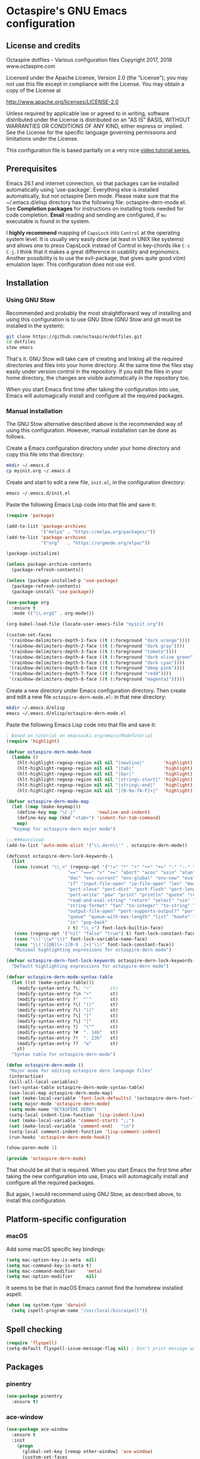 #+STARTUP: overview
* Octaspire's GNU Emacs configuration
** License and credits

  Octaspire dotfiles - Various configuration files
  Copyright 2017, 2018 www.octaspire.com

  Licensed under the Apache License, Version 2.0 (the "License");
  you may not use this file except in compliance with the License.
  You may obtain a copy of the License at

      http://www.apache.org/licenses/LICENSE-2.0

  Unless required by applicable law or agreed to in writing, software
  distributed under the License is distributed on an "AS IS" BASIS,
  WITHOUT WARRANTIES OR CONDITIONS OF ANY KIND, either express or implied.
  See the License for the specific language governing permissions and
  limitations under the License.

  This configuration file is based partially on a very nice [[https://www.youtube.com/watch?v%3D49kBWM3RQQ8][video tutorial series.]]

** Prerequisites
  Emacs 26.1 and internet connection, so that packages can be installed automatically
  using 'use-package'. Everything else is installed automatically, but not octaspire
  Dern mode. Please make sure that the ~/.emacs.d/elisp directory has the following file:
  octaspire-dern-mode.el. See *Completion packages* for instructions on
  installing tools needed for code completion. *Email* reading and sending
  are configured, if =mu= executable is found in the system.

  I *highly recommend* mapping of =CapsLock= into =Control= at the operating system
  level. It is usually very easily done (at least in UNIX like systems) and allows one
  to press CapsLock instead of Control in key-chords like =C-c C-j=. I think that
  it makes a great difference in usability and ergonomics. Another possibility is
  to use the evil-package, that gives quite good vi(m) emulation layer. This
  configuration does not use evil.
** Installation
*** Using GNU Stow
  Recommended and probably the most straightforward way of installing
  and using this configuration is to use GNU Stow (GNU Stow and
  git must be installed in the system):

  #+BEGIN_SRC sh :tangle no
  git clone https://github.com/octaspire/dotfiles.git
  cd dotfiles
  stow emacs
  #+END_SRC

  That's it. GNU Stow will take care of creating and linking
  all the required directories and files into your home directory.
  At the same time the files stay easily under version control
  in the repository. If you edit the files in your home directory,
  the changes are visible automatically in the repository too.

  When you start Emacs first time after taking the configuration
  into use, Emacs will automagically install and configure all
  the required packages.

*** Manual installation
   The GNU Stow alternative described above is the recommended way of
   using this configuration. However, manual installation can be done
   as follows.

   Create a Emacs configuration directory under your home directory
   and copy this file into that directory:

   #+BEGIN_SRC sh
   mkdir ~/.emacs.d
   cp myinit.org ~/.emacs.d
   #+END_SRC

   Create and start to edit a new file, =init.el=, in the
   configuration directory:

   #+BEGIN_SRC sh :tangle no
   emacs ~/.emacs.d/init.el
   #+END_SRC

   Paste the following Emacs Lisp code into that file and save it:

   #+BEGIN_SRC emacs-lisp :tangle no
   (require 'package)

   (add-to-list 'package-archives
                '("melpa" . "https://melpa.org/packages/"))
   (add-to-list 'package-archives
                '("org"   . "https://orgmode.org/elpa/"))

   (package-initialize)

   (unless package-archive-contents
     (package-refresh-contents))

   (unless (package-installed-p 'use-package)
     (package-refresh-contents)
     (package-install 'use-package))

   (use-package org
     :ensure t
     :mode (("\\.org$" . org-mode)))

   (org-babel-load-file (locate-user-emacs-file "myinit.org"))

   (custom-set-faces
    '(rainbow-delimiters-depth-1-face ((t (:foreground "dark orange"))))
    '(rainbow-delimiters-depth-2-face ((t (:foreground "dark gray"))))
    '(rainbow-delimiters-depth-3-face ((t (:foreground "tomato"))))
    '(rainbow-delimiters-depth-4-face ((t (:foreground "dark olive green"))))
    '(rainbow-delimiters-depth-5-face ((t (:foreground "dark cyan"))))
    '(rainbow-delimiters-depth-6-face ((t (:foreground "deep pink"))))
    '(rainbow-delimiters-depth-7-face ((t (:foreground "red4"))))
    '(rainbow-delimiters-depth-8-face ((t (:foreground "magenta1")))))
   #+END_SRC

   Create a new directory under Emacs configuration directory.
   Then create and edit a new file =octaspire-dern-mode.el=:
   in that new directory:

   #+BEGIN_SRC sh :tangle no
   mkdir ~/.emacs.d/elisp
   emacs ~/.emacs.d/elisp/octaspire-dern-mode.el
   #+END_SRC

   Paste the following Emacs Lisp code into that file and save it:

   #+BEGIN_SRC emacs-lisp :tangle no
     ; Based on tutorial on emacswiki.org/emacs/ModeTutorial
     (require 'highlight)

     (defvar octaspire-dern-mode-hook
       (lambda ()
         (hlt-highlight-regexp-region nil nil "|newline|"       'highlight)
         (hlt-highlight-regexp-region nil nil "|tab|"           'highlight)
         (hlt-highlight-regexp-region nil nil "|bar|"           'highlight)
         (hlt-highlight-regexp-region nil nil "|string\-start|" 'highlight)
         (hlt-highlight-regexp-region nil nil "|string\-end|"   'highlight)
         (hlt-highlight-regexp-region nil nil "|[0-9a-fA-F]+|"  'highlight)))

     (defvar octaspire-dern-mode-map
       (let ((map (make-keymap)))
         (define-key map "\C-j"        'newline-and-indent)
         (define-key map (kbd "<tab>") 'indent-for-tab-command)
         map)
       "Keymap for octaspire-dern major mode")

     ;;;###autoload
     (add-to-list 'auto-mode-alist '("\\.dern\\'" . octaspire-dern-mode))

     (defconst octaspire-dern-lock-keywords-1
       (list
        (cons (concat "\\_<" (regexp-opt '("!=" "*" "+" "++" "+=" "-" "--" "-=" "-==" "/" "<" "<=" "="
                            "==" "===" ">" ">=" "abort" "acos" "asin" "atan" "and" "cos" "define" "distance" "do"
                            "doc" "env-current" "env-global" "env-new" "eval" "exit" "find" "fn" "for" "hash-map"
                            "if" "input-file-open" "io-file-open" "len" "mod" "not" "ln@" "cp@" "or" "pop-front"
                            "port-close" "port-dist" "port-flush" "port-length" "port-read" "port-seek"
                            "port-write" "pow" "print" "println" "quote" "read-and-eval-path"
                            "read-and-eval-string" "return" "select" "sin" "sqrt" "starts-with?"
                            "string-format" "tan" "to-integer" "to-string" "uid" "vector" "while"
                            "output-file-open" "port-supports-output?" "port-supports-input?" "require"
                            "queue" "queue-with-max-length" "list" "howto" "howto-ok" "howto-no" "as"
                            "in" "pop-back"
                            ) t) "\\_>") font-lock-builtin-face)
        (cons (regexp-opt '("nil" "false" "true") t) font-lock-constant-face)
        (cons "\\('\\w*'\\)" font-lock-variable-name-face)
        (cons "\\('{[DB][+-][0-9 .]+}'\\)" font-lock-constant-face))
        "Minimal highlighting expressions for octaspire-dern mode")

     (defvar octaspire-dern-font-lock-keywords octaspire-dern-lock-keywords-1
       "Default highlighting expressions for octaspire-dern mode")

     (defvar octaspire-dern-mode-syntax-table
       (let ((st (make-syntax-table)))
         (modify-syntax-entry ?\; "<"       st)
         (modify-syntax-entry ?\n ">"       st)
         (modify-syntax-entry ?'  "'"       st)
         (modify-syntax-entry ?\( "()"      st)
         (modify-syntax-entry ?\) ")("      st)
         (modify-syntax-entry ?\[ "|"       st)
         (modify-syntax-entry ?\] "|"       st)
         (modify-syntax-entry ?|  "\""      st)
         (modify-syntax-entry ?#  ". 14b"   st)
         (modify-syntax-entry ?!  ". 23b"   st)
         (modify-syntax-entry ??  "w"       st)
         st)
       "Syntax table for octaspire-dern-mode")

     (defun octaspire-dern-mode ()
      "Major mode for editing octaspire dern language files"
      (interactive)
      (kill-all-local-variables)
      (set-syntax-table octaspire-dern-mode-syntax-table)
      (use-local-map octaspire-dern-mode-map)
      (set (make-local-variable 'font-lock-defaults) '(octaspire-dern-font-lock-keywords))
      (setq major-mode 'octaspire-dern-mode)
      (setq mode-name "OCTASPIRE DERN")
      (setq-local indent-line-function 'lisp-indent-line)
      (set (make-local-variable 'comment-start) ";;")
      (set (make-local-variable 'comment-end)   "\n")
      (setq-local comment-indent-function 'lisp-comment-indent)
      (run-hooks 'octaspire-dern-mode-hook))

     (show-paren-mode 1)

     (provide 'octaspire-dern-mode)

   #+END_SRC

   That should be all that is required. When you start Emacs the first time after
   taking the new configuration into use, Emacs will automagically
   install and configure all the required packages.

   But again, I would recommend using GNU Stow, as described above,
   to install this configuration.

** Platform-specific configuration
*** macOS
   Add some macOS specific key bindings:
   #+BEGIN_SRC emacs-lisp
   (setq mac-option-key-is-meta  nil)
   (setq mac-command-key-is-meta t)
   (setq mac-command-modifier    'meta)
   (setq mac-option-modifier     nil)
   #+END_SRC

   It seems to be that in macOS Emacs cannot find the homebrew installed aspell.
   #+BEGIN_SRC emacs-lisp
   (when (eq system-type 'darwin)
     (setq ispell-program-name "/usr/local/bin/aspell"))
   #+END_SRC
** Spell checking
  #+BEGIN_SRC emacs-lisp
  (require 'flyspell)
  (setq-default flyspell-issue-message-flag nil) ; Don't print message word every word.
  #+END_SRC
** Packages
*** pinentry
   #+BEGIN_SRC emacs-lisp
   (use-package pinentry
     :ensure t)
   #+END_SRC
*** ace-window
   #+BEGIN_SRC emacs-lisp
   (use-package ace-window
     :ensure t
     :init
       (progn
         (global-set-key [remap other-window] 'ace-window)
         (custom-set-faces
           '(aw-leading-char-face
            ((t (:inherit ace-jump-face-foreground :height 3.0)))))))
   #+END_SRC
*** avy
   #+BEGIN_SRC emacs-lisp
   (use-package avy
     :ensure t
     :bind (("C-c M-c" . avy-goto-char)
            ("C-c M-l" . avy-goto-line)
            ("C-c M-t" . avy-goto-char-timer)))
   #+END_SRC
*** completion packages
   The completion requires additional installation outside Emacs
   (/libclang/ and /global/). For example, in macOS =brew install llvm global=
   and in Ubuntu =sudo apt-get install libclang-5.0-dev global=.
   Then, inside Emacs, give command =M-x irony-install-server=.
**** irony-mode
   #+BEGIN_SRC emacs-lisp
     (use-package irony
       :ensure t
       :config
         (progn
           (defun octaspire-irony-mode-hook ()
             (define-key irony-mode-map [remap completion-at-point]
               'irony-completion-at-point-async)
             (define-key irony-mode-map [remap complete-symbol]
               'irony-completion-at-async))
           (add-hook 'c-mode-hook     'irony-mode)
           (add-hook 'irony-mode-hook 'octaspire-irony-mode-hook)
           (add-hook 'irony-mode-hook 'irony-cdb-autosetup-compile-options)))
   #+END_SRC
**** company-irony
   #+BEGIN_SRC emacs-lisp
     (use-package company-irony
       :ensure t)
   #+END_SRC
**** company
   #+BEGIN_SRC emacs-lisp
   (use-package company
     :ensure t
     :config
       (progn
         (setq company-idle-delay            nil)
         (setq company-minimum-prefix-length 2)
         (setq company-dabbrev-other-buffers 'all)
         (setq company-dabbrev-downcase      nil)
         (setq company-backends '((company-files company-irony company-gtags company-capf company-dabbrev-code company-dabbrev company-ispell)))))
    #+END_SRC
*** dashboard
   #+BEGIN_SRC emacs-lisp
   (use-package dashboard
     :ensure t
     :config
       (progn
         (setq dashboard-startup-banner nil)
         (dashboard-setup-startup-hook)))
   #+END_SRC
*** exec-path-from-shell
   #+BEGIN_SRC emacs-lisp
   (use-package exec-path-from-shell
     :ensure t
     :config
       (when (memq window-system '(mac ns x))
         (exec-path-from-shell-initialize)))
   #+END_SRC
*** expand-region
   #+BEGIN_SRC emacs-lisp
   (use-package expand-region
     :ensure t
     :config (global-set-key (kbd "C-c M-e") 'er/expand-region))
   #+END_SRC
*** flx-ido
   #+BEGIN_SRC emacs-lisp
     (use-package flx-ido
       :ensure t
       :config
         (progn
           (ido-mode                     1)
           (ido-everywhere               1)
           (flx-ido-mode                 1)
           (setq ido-enable-flex-mathing t)
           (setq ido-use-faces           nil)))
   #+END_SRC
*** goto-chg
   #+BEGIN_SRC emacs-lisp
   (use-package goto-chg
     :ensure t
     :bind
       (("C-c l" . goto-last-change)
        ("C-c ;" . goto-last-change-reverse)))
   #+END_SRC
*** highlight
   #+BEGIN_SRC emacs-lisp
   (use-package highlight
     :ensure t)
   #+END_SRC
*** htmlize
   #+BEGIN_SRC emacs-lisp
     (use-package htmlize
       :ensure t)
   #+END_SRC
*** keychain-environment
   #+BEGIN_SRC emacs-lisp
   (use-package keychain-environment
     :ensure t)
   #+END_SRC
*** magit
   #+BEGIN_SRC emacs-lisp
   (use-package magit
     :ensure t
     :bind (("C-x g" . magit-status)))
   #+END_SRC
*** operate-on-number
   #+BEGIN_SRC emacs-lisp
   (use-package operate-on-number
     :ensure t
     :bind (("C-c n" . operate-on-number-at-point)))
   #+END_SRC
*** org-bullets
   #+BEGIN_SRC emacs-lisp
   (use-package org-bullets
     :ensure t
     :config
       (add-hook 'org-mode-hook 'org-bullets-mode))
   #+END_SRC
*** ox-twbs
   #+BEGIN_SRC emacs-lisp
   (use-package ox-twbs
     :ensure t)
   #+END_SRC
*** projectile
   #+BEGIN_SRC emacs-lisp
     (use-package projectile
       :ensure t
       :config
         (progn
           (setq projectile-enable-caching         t)
           (setq projectile-indexing-method        'native)
           (setq projectile-globally-ignored-files (append
             '(".o" ".so" ".dylib" ".lib" ".dll")))
           (projectile-mode)))
   #+END_SRC
*** rainbow-delimiters
   #+BEGIN_SRC emacs-lisp
   (use-package rainbow-delimiters
     :ensure t
     :config
       (progn (add-hook 'prog-mode-hook #'rainbow-delimiters-mode)
              (add-hook 'octaspire-dern-mode-hook #'rainbow-delimiters-mode)))
   #+END_SRC
*** smart-mode-line
   #+BEGIN_SRC emacs-lisp
   (use-package smart-mode-line
     :ensure t
     :config
       (progn
         (setq sml/no-confirm-load-theme t)
         (setq sml/theme 'light)
         (setq sml/shorten-directory t)
         (setq sml/shorten-modes     t)
         (setq sml/name-width        5)
         (setq sml/mode-width        5)
         (sml/setup)))
   #+End_SRC
*** yasnippet
   #+BEGIN_SRC emacs-lisp
   (use-package yasnippet
     :ensure t
     :config (yas-global-mode 1))
   #+END_SRC
*** yasnippet-snippets
   #+BEGIN_SRC emacs-lisp
   (use-package yasnippet-snippets
     :ensure t)
   #+END_SRC
*** zoom-window
   #+BEGIN_SRC emacs-lisp
   (use-package zoom-window
     :ensure t
     :bind   (("M-C-z" . zoom-window-zoom))
     :config (custom-set-variables '(zoom-window-mode-line-color "LightGreen")))
   #+END_SRC
*** slime
   #+BEGIN_SRC emacs-lisp
   (use-package slime
     :ensure t)
   #+END_SRC
*** mu4e
**** Check if mu is installed
    #+BEGIN_SRC emacs-lisp
    (defvar octaspire-config-mu-found (executable-find "mu"))
    #+END_SRC
**** Receiving mail
   Use /mu4e/ for handling email in GNU Emacs. This requires installation
   of /mu/ and /offlineimap/ packages using the operating system's package
   manager. The =load-path= below might also be different in different systems
   and might require tweaking.

   Packages /mu/ and /offlineimap/ can be installed in OpenBSD with command:

   #+BEGIN_SRC sh
   sudo pkg_add mu offlineimap
   #+END_SRC

   Command above installs both /mu/ and /mu4e/, so there is no need
   to install /mu4e/ with =use-package=.

   /offlineimap/ should then be configured by creating a =~/.offlineimaprc= file
   and filling in the suitable configuration values. /offlineimap/ can be
   run in the background either with a detached tmux session or with a
   service, so that email is checked periodically. Or it can be run manually
   just for once. It can be started with command:

   #+BEGIN_SRC sh
   offlineimap
   #+END_SRC

   The commands below make sure that /mu4e/ is loaded and available
   in GNU Emacs:

   #+BEGIN_SRC emacs-lisp
   (if octaspire-config-mu-found
     (progn
       (add-to-list 'load-path "/usr/local/share/emacs/site-lisp/mu4e")
       (require 'mu4e)))
   #+END_SRC

   /mu4e/ can be started with =M-x mu4e=.

**** Sending mail
    To be able to send email, the environment variables used in the
    block below (things starting with 'getenv') must be defined
    somewhere, for example in the =~/.profile= file.

   #+BEGIN_SRC emacs-lisp
   (if octaspire-config-mu-found
     (progn
       (setq message-send-mail-function   'smtpmail-send-it)
       (setq smtpmail-smtp-server         (getenv "OCTASPIRE_SMTP_SERVER_ADDR"))
       (setq smtpmail-default-smtp-server (getenv "OCTASPIRE_SMTP_SERVER_ADDR"))
       (setq smtpmail-smtp-service        (getenv "OCTASPIRE_SMTP_SERVER_PORT"))
       (setq smtpmail-smtp-user           (getenv "OCTASPIRE_SMTP_USER"))
       (setq smtpmail-local-domain        (getenv "OCTASPIRE_SMTP_LOCAL_DOMAIN"))

       ; Use the next line, if your email server takes care of saving sent messages
       ; into 'Sent Messages'.
       (setq mu4e-sent-messages-behavior  'delete)

       (setq message-kill-buffer-on-exit  t)))
   #+END_SRC

*** chronos
   #+BEGIN_SRC emacs-lisp
   (use-package chronos
     :ensure t
     :config (setq chronos-expiry-functions
                   'chronos-message-notify))
   #+END_SRC
*** xcscope
   This package allows one to interact with =cscope= using Emacs as an UI.

   =cscope= must be already installed in the system. In most systems
   it can be installed through the OS package manager. For example in
   OpenBSD, it can be installed by issuing command:

   #+BEGIN_SRC sh
   sudo pkg_add cscope
   #+END_SRC

   For example, to use it with Octaspire Dern development, one can issue
   the following command:

   #+BEGIN_SRC sh
   make cscope
   #+END_SRC

   This creates the required =cscope= databases. Then tell Emacs where to
   find these files by issuing the following Emacs extended-command:

   #+BEGIN_SRC
   M-x cscope-set-initial-directory
   #+END_SRC

   ...and navigate into the Dern directory and press =<ENTER>=.

   Now everything should be working. For example, to find all
   functions that call the function under the point, issue
   the following Emacs extended-command:

   #+BEGIN_SRC
   M-x cscope-find-functions-calling-this-function
   #+END_SRC

   See =cscope= and =xcscope= documentation for more information
   and usage examples.

   #+BEGIN_SRC emacs-lisp
   (use-package xcscope
     :ensure t
     :config (cscope-setup))
   #+END_SRC
** Interface tweaks
*** UI
   #+BEGIN_SRC emacs-lisp
   (setq tags-add-tables              t)             ; Add new tags tables without asking.
   (setq large-file-warning-threshold nil)           ; Do not ask for confirmation when opening large files.
   (setq inhibit-startup-message      t)             ; Do not show startup screen.
   (tool-bar-mode                    -1)             ; Hide tool bar.
   (menu-bar-mode                    -1)             ; Hide menu bar.
   (scroll-bar-mode                  -1)             ; Hide scroll bar.
   (defalias 'yes-or-no-p            'y-or-n-p)      ; Save typing when answering confirmations.
   (global-hl-line-mode               1)             ; Highlight current line.
   (load-theme                       'leuven)        ; Load color theme.
   (set-face-attribute 'default nil   :height 120)   ; Change font size.
   (column-number-mode                1)             ; Show current column number.
   (setq-default truncate-lines       1)             ; Truncate long lines.
   (setq ring-bell-function          'ignore)        ; Disable visual and audible bell altogether.
   (setq display-time-24hr-format     t)             ; Display time in 24 hour format.
   (setq display-battery-mode         t)             ; Display battery charge on the mode-line.
   (setq suggest-key-bindings         4)             ; Show key binding suggestions for N seconds.
   (setq transient-mark-mode          nil)           ; Disable transient mark mode.
   (display-time-mode                 1)             ; Display current time in the modeline.
   (which-function-mode               1)             ; Show the name of the current function.
   (show-paren-mode                   1)             ; Highlight delimiter pairs.
   (winner-mode                       1)             ; Undo and redo window configurations.
   (put 'scroll-left      'disabled   nil)           ; Enable horizontal scrolling.
   (put 'narrow-to-region 'disabled   nil)           ; Enable narrowing to a region.
   (put 'narrow-to-page   'disabled   nil)           ; Enable narrowing to a page.
   (windmove-default-keybindings)                    ; Allow moving between windows.
   #+END_SRC
*** Editing and history
   Files should usually end with a newline, unless the syntax of the file
   forbids that - it makes UNIX tools to behave correctly with the file.

   However, ask before adding a newline in a file that does not end in one.
   #+BEGIN_SRC emacs-lisp
   (setq-default require-final-newline 'ask)
   #+END_SRC

   #+BEGIN_SRC emacs-lisp
   (set-language-environment      "UTF-8")
   (global-auto-revert-mode       1)                      ; Revert buffer automatically when file changes on filesystem.
   (setq auto-revert-interval     60)                     ; Wait a bit longer before reverting buffers.
   (setq global-auto-revert-non-file-buffers 1)           ; Auto revert also non-file buffers.
   (save-place-mode               1)                      ; When visiting a file, point goes to the last point of previous visit.
   (savehist-mode                 1)                      ; Save history.
   (electric-pair-mode            1)                      ; Close delimiters automatically.
   (put 'upcase-region   'disabled nil)                   ; Enable upcase-region.
   (put 'downcase-region 'disabled nil)                   ; Enable downcase-region.
   (global-set-key [remap dabbrev-expand] 'hippie-expand) ; Use Hippie Expand instead of DAbbrev.
   #+END_SRC
*** Completion
   #+BEGIN_SRC emacs-lisp
   (setq completion-cycle-threshold 4) ; Cycle completions when N or fewer alternatives.
   #+END_SRC
*** apropos
   #+BEGIN_SRC emacs-lisp
   (setq apropos-sort-by-scores   t)             ; Sort apropos results by relevancy.
   #+END_SRC
*** artist
   #+BEGIN_SRC emacs-lisp
   ; Fix accessing the context menu of artist-mode in macOS.
   (eval-after-load "artist"
     '(define-key artist-mode-map [down-mouse-3] 'artist-mouse-choose-operation))
   #+END_SRC
*** shell
**** term
   For example in =ansi-term=, one can use the key-chords =C-c C-j= and =C-c C-k= to
   change between line and char mode. However, it can be difficult to remember
   when one or the other must be pressed and might require checking the mode
   line for the current mode. Because of this, we map
   =C-c C-j= to a new function, that just toggles between the line and
   char mode. This leaves also =C-c C-k= free to be rebound in
   =term-mode-map= (line mode) and =term-raw-map= (char mode).

   #+BEGIN_SRC emacs-lisp
   (require 'term)

   (defun octaspire/term-mode-toggle ()
      "Toggle between terminal's line and char modes."
      (interactive)
      (if (term-in-line-mode) (term-char-mode) (term-line-mode)))

   (define-key term-mode-map (kbd "C-c C-j") 'octaspire/term-mode-toggle) ; Remap in line mode.
   (define-key term-raw-map  (kbd "C-c C-j") 'octaspire/term-mode-toggle) ; Remap in char mode.
#+END_SRC

**** misc.
   Make =rgrep= to work with fish shell.
   #+BEGIN_SRC emacs-lisp
        (setq shell-file-name "/bin/sh")
   #+END_SRC
*** Eshell
**** The Plan9 Smart Shell
    This configuration is based on an example and comment
    at [[https://www.masteringemacs.org/article/complete-guide-mastering-eshell][Mastering Eshell. ]]
    #+BEGIN_SRC emacs-lisp
    (require 'eshell)
    (require 'em-smart)
    (require 'em-term)
    (add-to-list 'eshell-visual-subcommands '(("git" "log" "diff" "show")))
    (setq eshell-where-to-jump          'begin)
    (setq eshell-review-quick-commands   nil)
    (setq eshell-smart-space-goes-to-end t)
    (add-hook 'eshell-mode-hook 'eshell-smart-initialize)
    #+END_SRC
**** Aliases
    #+BEGIN_SRC emacs-lisp
    (add-hook 'eshell-mode-hook (lambda ()
      (eshell/alias "e" "find-file-other-window $1")
      (eshell/alias "d" "dired-other-window $1")))
    #+END_SRC
**** No need for a pager
    There is no need for an external pager because of the Plan9 Smart Shell.
    #+BEGIN_SRC emacs-lisp
    (setenv "PAGER" "cat")
    #+END_SRC
**** Clear
    This is from [[https://github.com/howardabrams/dot-files/blob/master/emacs-eshell.org][github/howardabrams/dot-files]].
    #+BEGIN_SRC emacs-lisp
    (defun eshell/clear ()
      "Clear the eshell buffer."
      (let ((inhibit-read-only t))
        (erase-buffer)
        (eshell-send-input)))
    #+END_SRC
*** Tramp
   #+BEGIN_SRC emacs-lisp
   (setq tramp-default-method "ssh")
   #+END_SRC
*** dired-x
  Enable /dired-x/ package. =F= visits all marked files (each in its own
  window). =C-u F= opens them in the background.
  #+BEGIN_SRC emacs-lisp
      (require 'dired-x)
  #+END_SRC
*** Calendar
   Start weeks from Monday.

   #+BEGIN_SRC emacs-lisp
   (setq calendar-week-start-day 1)
   #+END_SRC
** Backups and autosaves
  Save all backups into one directory, disable autosaves and
  make all commands modifying bookmarks also to save them.
  #+BEGIN_SRC emacs-lisp
  (setq backup-directory-alist '(("." . "~/.emacs.d/backups")))
  (setq auto-save-default      nil)
  (setq bookmark-save-flag     1)
  #+END_SRC
** Symbolic links
  Always follow symbolic links without being prompted.
  #+BEGIN_SRC emacs-lisp
    (setq vc-follow-symlinks t)
  #+END_SRC
** Coding style
*** Common
   #+BEGIN_SRC emacs-lisp
   (setq-default indent-tabs-mode nil)
   #+END_SRC
*** C
   #+BEGIN_SRC emacs-lisp
   (setq-default c-default-style "bsd" c-basic-offset 4 indent-tabs-mode nil)
   (c-set-offset 'case-label '+) ; Indent 'case' labels in switch statements.
   #+END_SRC
** Functions
*** Terminal-mode
  #+BEGIN_SRC emacs-lisp
    (defun octaspire/terminal-mode-settings ()
      "Turn on settings for terminal mode."
      (interactive)
      (setq-local whitespace-mode -1)
      (setq-local global-hl-line-mode nil)
      (setq-local show-trailing-whitespace nil)
      (linum-mode -1))
  #+END_SRC
*** Window layout
   #+BEGIN_SRC emacs-lisp
    (defun octaspire/layout-2-windows ()
      "Create layout with two windows."
      (interactive)
      (split-window-right)
      (balance-windows))
    (defun octaspire/layout-3-windows ()
      "Create layout with three windows."
      (interactive)
      (split-window-right)
      (split-window-right)
      (balance-windows)
      (other-window 1))
   #+END_SRC
*** Workspace
**** 2 windows
    #+BEGIN_SRC emacs-lisp
    (defun octaspire/workspace-2-windows-ansi ()
      "Create workspace with octaspire/layout-2-windows"
      (interactive)
      (octaspire/layout-2-windows)
      (ansi-term "fish")
      (octaspire/terminal-mode-settings)
      (other-window -1)
      (switch-to-buffer "scratch"))
    (defun octaspire/workspace-2-windows-eshell ()
      "Create workspace with octaspire/layout-2-windows"
      (interactive)
      (octaspire/layout-2-windows)
      (eshell)
      (octaspire/terminal-mode-settings)
      (other-window -1)
      (switch-to-buffer "scratch"))
    #+END_SRC
**** 3 windows
    #+BEGIN_SRC emacs-lisp
    (defun octaspire/workspace-3-windows-ansi ()
      "Create workspace with octaspire/layout-3-windows"
      (interactive)
      (octaspire/layout-3-windows)
      (switch-to-buffer "scratch")
      (other-window -1)
      (ansi-term "fish")
      (octaspire/terminal-mode-settings)
      (other-window 2)
      (switch-to-buffer "scratch")
      (other-window -1))
    (defun octaspire/workspace-3-windows-eshell ()
      "Create workspace with octaspire/layout-3-windows"
      (interactive)
      (octaspire/layout-3-windows)
      (switch-to-buffer "scratch")
      (other-window -1)
      (eshell)
      (octaspire/terminal-mode-settings)
      (other-window 2)
      (switch-to-buffer "scratch")
      (other-window -1))
    #+END_SRC
*** Initialization-file
   #+BEGIN_SRC emacs-lisp
    (defun octaspire/init-file-load ()
      "(Re)Load Emacs initialization file."
      (interactive)
      (load-file user-init-file))
    (defun octaspire/init-file-open ()
      "Visit Emacs initialization file."
      (interactive)
      (find-file "~/.emacs.d/myinit.org"))
   #+END_SRC
*** Editing
**** Opening lines
    #+BEGIN_SRC emacs-lisp
      (defun octaspire/line-open-above ()
        "Open new empty line above the line that has Point."
        (interactive)
        (beginning-of-line)
        (newline)
        (forward-line -1)
        (indent-according-to-mode))
      (defun octaspire/line-open-below ()
        "Open new empty line below the line that has Point."
        (interactive)
        (end-of-line)
        (newline-and-indent))
    #+END_SRC
**** Copying lines
    #+BEGIN_SRC emacs-lisp
      (defun octaspire/line-copy ()
        "Copy the line that has Point."
        (interactive)
        (save-excursion
          (beginning-of-line)
          (set-mark-command nil)
          (end-of-line)
          (kill-ring-save 0 0 t))
          (message "Line copied"))
    #+END_SRC
**** Buffers
    Kill all other buffers than the current one. This function is from
    [[https://www.emacswiki.org/emacs/KillingBuffers][EmacsWiki.]]
    #+BEGIN_SRC emacs-lisp
    (defun kill-other-buffers ()
      "Kill all other buffers than the current one."
      (interactive)
      (mapc 'kill-buffer (delq (current-buffer) (buffer-list))))
    #+END_SRC
*** Searching
   #+BEGIN_SRC emacs-lisp
     (defun octaspire/search-symbol-at-point ()
       "Do a search for the symbol at the Point, including words that have '.' or '-' after them."
       (interactive)
       (isearch-forward-word nil 1)
       (isearch-yank-string (thing-at-point 'symbol)))
   #+END_SRC
*** Tramp
   This function is from the book /Mastering Emacs/ by Mickey Petersen.
   When invoked as =M-x sudo=, it uses =TRAMP= to edit the current file
   as *root*.
   #+BEGIN_SRC emacs-lisp
     (defun sudo ()
       "Use TRAMP to 'sudo' the current buffer"
       (interactive)
       (when buffer-file-name
         (find-alternate-file
          (concat "/sudo:root@localhost:"
                  buffer-file-name))))
   #+END_SRC
*** TAGS
   Find existing TAGS file by searching parent directories. This function
   is based on code from: https://www.emacswiki.org/emacs/EmacsTags
   #+BEGIN_SRC emacs-lisp
   (defun tags-file-find ()
     "Find existing TAGS file by searching parent directories"
     (interactive)
     (let ((my-tags-file (locate-dominating-file default-directory "TAGS")))
       (when my-tags-file
         (message "Loading TAGS file: %s" my-tags-file)
         (visit-tags-table my-tags-file))))
   #+END_SRC
*** After init
   #+BEGIN_SRC emacs-lisp
   (defun octaspire/after-init-hook ()
     (setq debug-on-error t)
     (global-company-mode))
   #+END_SRC
*** Debugging
   #+BEGIN_SRC emacs-lisp
   (defun octaspire/gdb-hints-break ()
     "Show quick reminder on how to set a breakpoint in GNU debugger conditionally."
     (interactive)
     (message "break test.c:6 if i == 5\nbreak test.c:label if i == 5"))
   #+END_SRC
*** Whitespace
  #+BEGIN_SRC emacs-lisp
    (defun octaspire/whitespace-mode-enable ()
        "Turn on highlighting of bad white-space for programming modes."
      (interactive)
      (require 'whitespace)
      (modify-face                            whitespace-tab nil "#F92672")
      (set-face-background                    'trailing-whitespace "yellow")
      (defface extra-whitespace-face          '((t (:background "pale green"))) "Color for tabs and such.")
      (set-face-attribute 'whitespace-line nil :background "cyan")
      (defvar  bad-whitespace                 '(("\t" . 'extra-whitespace-face)))
      (setq-local show-trailing-whitespace    1)
      (setq-local whitespace-line-column      110)
      (setq-local whitespace-style            '(face tabs trailing lines lines-tail tab-mark))
      (setq-local whitespace-mode             1)
      (whitespace-mode))
  #+END_SRC
** Hooks
*** After init
   #+BEGIN_SRC emacs-lisp
   (add-hook 'after-init-hook 'octaspire/after-init-hook)
   #+END_SRC
*** Text
   #+BEGIN_SRC emacs-lisp
   (add-hook 'text-mode-hook 'flyspell-mode)
   #+END_SRC
*** Org
    #+BEGIN_SRC emacs-lisp
    (add-hook 'org-mode-hook 'octaspire/whitespace-mode-enable)
    #+END_SRC
*** Programming
   #+BEGIN_SRC emacs-lisp
   (add-hook 'prog-mode-hook 'flyspell-prog-mode)
   (add-hook 'prog-mode-hook 'octaspire/whitespace-mode-enable)
   #+END_SRC
**** C
  #+BEGIN_SRC emacs-lisp
  (add-hook 'c-mode-hook #'(lambda ()
    (progn (modify-syntax-entry ?_ "w")
           (setq comment-start "//" comment-end "")
           (local-set-key (kbd "C-c C-s") 'octaspire/search-symbol-at-point))))
  #+END_SRC
**** Octaspire Dern
    #+BEGIN_SRC emacs-lisp
    (add-hook 'octaspire-dern-mode-hook 'flyspell-prog-mode)
    (add-hook 'octaspire-dern-mode-hook 'octaspire/whitespace-mode-enable)
    #+END_SRC
**** XML
   #+BEGIN_SRC emacs-lisp
   (add-hook 'nxml-mode-hook 'octaspire/whitespace-mode-enable)
   #+END_SRC

*** Terminals
    #+BEGIN_SRC emacs-lisp
    (add-hook 'term-mode-hook
              (lambda () (octaspire/terminal-mode-settings)))
    #+END_SRC
**** Eshell
   Set Eshell's =<TAB>= completion to use Ivy.

   #+BEGIN_SRC emacs-lisp
   (add-hook 'eshell-mode-hook '(lambda ()
     (define-key eshell-mode-map (kbd "<tab>") 'completion-at-point)
     (octaspire/terminal-mode-settings)))
   #+END_SRC
** Org-mode
**** Export and syntax highlighting
  #+BEGIN_SRC emacs-lisp
  (setq-default org-src-fontify-natively      1) ; syntax highlight code blocks.
  (setq-default org-export-with-smart-quotes  1)
  (setq-default org-html-htmlize-output-type 'inline-css)
  (setq org-export-html-style-include-scripts nil)
  (setq org-export-html-style-include-default nil)
  #+END_SRC
**** Keybindings
    #+BEGIN_SRC emacs-lisp
    (define-key org-mode-map (kbd "C-c M-l") nil) ; Use custom keybinding instead.
    #+END_SRC
** Abbreviations
  #+BEGIN_SRC emacs-lisp
  (setq-default abbrev-mode  1)
  (setq-default save-abbrevs 'silently)
  #+END_SRC
** Keybindings
*** Workspace
  #+BEGIN_SRC emacs-lisp
  (global-set-key (kbd "C-c a 2") 'octaspire/workspace-2-windows-ansi)
  (global-set-key (kbd "C-c a 3") 'octaspire/workspace-3-windows-ansi)

  (global-set-key (kbd "C-c e 2") 'octaspire/workspace-2-windows-eshell)
  (global-set-key (kbd "C-c e 3") 'octaspire/workspace-3-windows-eshell)
  #+END_SRC
*** Initialization-file
  #+BEGIN_SRC emacs-lisp
  (global-set-key (kbd "C-c i o") 'octaspire/init-file-open)
  (global-set-key (kbd "C-c i l") 'octaspire/init-file-load)
  #+END_SRC
*** Editing
***** Erasing
     #+BEGIN_SRC emacs-lisp
     (global-set-key (kbd "C-c w") 'fixup-whitespace) ; Delete excess whitespace around objects.
     #+END_SRC
***** Opening and joining lines
   #+BEGIN_SRC emacs-lisp
   (global-set-key (kbd "C-c O")   'octaspire/line-open-above)
   (global-set-key (kbd "C-c o")   'octaspire/line-open-below)
   (global-set-key (kbd "C-c j")   'join-line)
   #+END_SRC
***** Copying lines
   #+BEGIN_SRC emacs-lisp
   (global-set-key (kbd "C-c k")   'octaspire/line-copy)
   #+END_SRC
***** Scrolling without moving the point
     #+BEGIN_SRC emacs-lisp
     (global-set-key (kbd "M-n") (kbd "C-u 1 C-v"))
     (global-set-key (kbd "M-p") (kbd "C-u 1 M-v"))
     #+END_SRC
***** Keyboard macros
     #+BEGIN_SRC emacs-lisp
     (global-set-key (kbd "<print>") 'kmacro-call-macro)
     #+END_SRC
*** Searching
    =M-x find-name-dired= allows one to find a file or files recursively
    starting from a specific directory. The file name to be searched
    is a shell wildcard. Add a key-chord for it.

    #+BEGIN_SRC emacs-lisp
    (global-set-key (kbd "C-c f") 'find-name-dired)
    #+END_SRC

    Search (forward) for the symbol below the point.

    #+BEGIN_SRC emacs-lisp
    (global-set-key (kbd "C-c C-s") 'octaspire/search-symbol-at-point)
    #+END_SRC

    #+BEGIN_SRC emacs-lisp
    (global-set-key (kbd "C-c C-f") 'find-file-at-point)
    #+END_SRC

*** Completion
    #+BEGIN_SRC emacs-lisp
    (define-key company-active-map (kbd "M-n") nil)
    (define-key company-active-map (kbd "M-p") nil)
    (define-key company-active-map (kbd "C-n") #'company-select-next)
    (define-key company-active-map (kbd "C-p") #'company-select-previous)
    (global-set-key (kbd "C-c c") 'company-complete-common)
    #+END_SRC
*** TAGS
  #+BEGIN_SRC emacs-lisp
  (global-set-key (kbd "M-*") 'pop-tag-mark)
  (global-set-key (kbd "M-,") 'tags-loop-continue)
  #+END_SRC
*** C-mode
    #+BEGIN_SRC emacs-lisp
    (add-hook 'c-mode-common-hook
      (lambda () (define-key c-mode-base-map (kbd "C-c `")   'compile)
                 (define-key c-mode-base-map (kbd "C-c M-`") 'recompile)
                 (define-key c-mode-base-map (kbd "C-c M-f") 'ff-find-other-file)))
    #+END_SRC
*** Debugging
    Emacs offers a nice UI for the GNU debugger. Add a key-chord
    for starting the =gud-gdb= and also for a hint function:

    #+BEGIN_SRC emacs-lisp
    (global-set-key (kbd "C-c d") 'gud-gdb)
    (global-set-key (kbd "C-c g") 'octaspire/gdb-hints-break)
    #+END_SRC

*** Indenting
     #+BEGIN_SRC emacs-lisp
     (global-set-key (kbd "C-c TAB") 'indent-relative)
     #+END_SRC
*** Misc
   #+BEGIN_SRC emacs-lisp
   ; Kill the current buffer instead of asking which buffer to kill.
   (global-set-key (kbd "C-x k")   'kill-this-buffer)

   ; Override the default binding in "M-o" with ace-window because
   ; switching windows is done a lot and it is shorter to enter
   ; than the default "C-x o".
   (global-set-key (kbd "M-o")     'ace-window)
   #+END_SRC
** Additional modes
  #+BEGIN_SRC emacs-lisp
  (add-to-list 'load-path "~/.emacs.d/elisp")
  ; Octaspire Dern mode.
  (require 'octaspire-dern-mode)
  #+END_SRC
** GPG2
  #+BEGIN_SRC emacs-lisp
  (setq epa-pinentry-mode 'loopback)
  (pinentry-start)
  #+END_SRC
